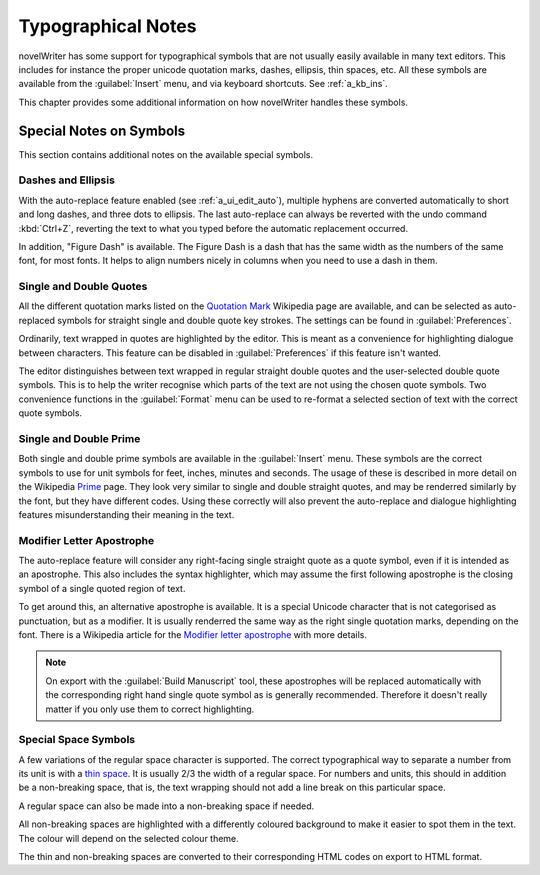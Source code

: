 .. _a_typ:

*******************
Typographical Notes
*******************

.. _Prime: https://en.wikipedia.org/wiki/Prime_(symbol)
.. _thin space: https://en.wikipedia.org/wiki/Thin_space
.. _Quotation Mark: https://en.wikipedia.org/wiki/Quotation_mark
.. _Modifier letter apostrophe: https://en.wikipedia.org/wiki/Modifier_letter_apostrophe

novelWriter has some support for typographical symbols that are not usually easily available in
many text editors. This includes for instance the proper unicode quotation marks, dashes, ellipsis,
thin spaces, etc. All these symbols are available from the :guilabel:`Insert` menu, and via
keyboard shortcuts. See :ref:`a_kb_ins`.

This chapter provides some additional information on how novelWriter handles these symbols.


.. _a_typ_notes:

Special Notes on Symbols
========================

This section contains additional notes on the available special symbols.


Dashes and Ellipsis
-------------------

With the auto-replace feature enabled (see :ref:`a_ui_edit_auto`), multiple hyphens are converted
automatically to short and long dashes, and three dots to ellipsis. The last auto-replace can
always be reverted with the undo command :kbd:`Ctrl+Z`, reverting the text to what you typed before
the automatic replacement occurred.

In addition, "Figure Dash" is available. The Figure Dash is a dash that has the same width as the
numbers of the same font, for most fonts. It helps to align numbers nicely in columns when you need
to use a dash in them.


Single and Double Quotes
------------------------

All the different quotation marks listed on the `Quotation Mark`_ Wikipedia page are available, and
can be selected as auto-replaced symbols for straight single and double quote key strokes. The
settings can be found in :guilabel:`Preferences`.

Ordinarily, text wrapped in quotes are highlighted by the editor. This is meant as a convenience
for highlighting dialogue between characters. This feature can be disabled in
:guilabel:`Preferences` if this feature isn't wanted.

The editor distinguishes between text wrapped in regular straight double quotes and the
user-selected double quote symbols. This is to help the writer recognise which parts of the text
are not using the chosen quote symbols. Two convenience functions in the :guilabel:`Format` menu
can be used to re-format a selected section of text with the correct quote symbols.


Single and Double Prime
------------------------

Both single and double prime symbols are available in the :guilabel:`Insert` menu. These symbols
are the correct symbols to use for unit symbols for feet, inches, minutes and seconds. The usage of
these is described in more detail on the Wikipedia Prime_ page. They look very similar to single
and double straight quotes, and may be renderred similarly by the font, but they have different
codes. Using these correctly will also prevent the auto-replace and dialogue highlighting features
misunderstanding their meaning in the text.


Modifier Letter Apostrophe
--------------------------

The auto-replace feature will consider any right-facing single straight quote as a quote symbol,
even if it is intended as an apostrophe. This also includes the syntax highlighter, which may
assume the first following apostrophe is the closing symbol of a single quoted region of text.

To get around this, an alternative apostrophe is available. It is a special Unicode character that
is not categorised as punctuation, but as a modifier. It is usually renderred the same way as the
right single quotation marks, depending on the font. There is a Wikipedia article for the
`Modifier letter apostrophe`_ with more details.

.. note::
   On export with the :guilabel:`Build Manuscript` tool, these apostrophes will be replaced
   automatically with the corresponding right hand single quote symbol as is generally recommended.
   Therefore it doesn't really matter if you only use them to correct highlighting.


Special Space Symbols
---------------------

A few variations of the regular space character is supported. The correct typographical way to
separate a number from its unit is with a `thin space`_. It is usually 2/3 the width of a regular
space. For numbers and units, this should in addition be a non-breaking space, that is, the text
wrapping should not add a line break on this particular space.

A regular space can also be made into a non-breaking space if needed.

All non-breaking spaces are highlighted with a differently coloured background to make it easier to
spot them in the text. The colour will depend on the selected colour theme.

The thin and non-breaking spaces are converted to their corresponding HTML codes on export to HTML
format.
